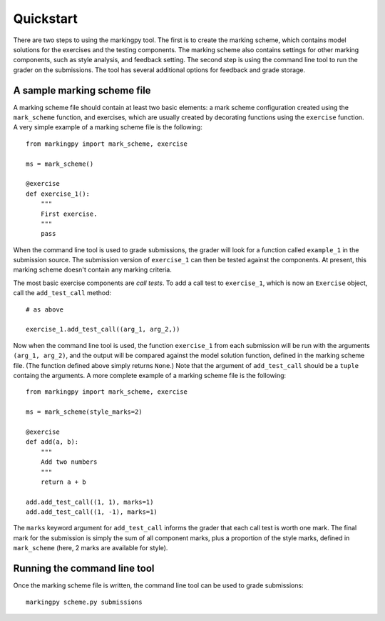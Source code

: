 
Quickstart
==========
There are two steps to using the markingpy tool. The first is to create the marking scheme, which contains model solutions for the exercises and the testing components. The marking scheme also contains settings for other marking components, such as style analysis, and feedback setting. The second step is using the command line tool to run the grader on the submissions. The tool has several additional options for feedback and grade storage.

A sample marking scheme file
----------------------------
A marking scheme file should contain at least two basic elements: a mark scheme configuration created using the ``mark_scheme`` function, and exercises, which are usually created by decorating functions using the ``exercise`` function. A very simple example of a marking scheme file is the following::

    from markingpy import mark_scheme, exercise
    
    ms = mark_scheme()
    
    @exercise
    def exercise_1():
        """
        First exercise.
        """
        pass
        
When the command line tool is used to grade submissions, the grader will look for a function called ``example_1`` in the submission source. The submission version of ``exercise_1`` can then be tested against the components. At present, this marking scheme doesn't contain any marking criteria.

The most basic exercise components are *call tests*. To add a call test to ``exercise_1``, which is now an ``Exercise`` object, call the ``add_test_call`` method::
    
    # as above

    exercise_1.add_test_call((arg_1, arg_2,))
    
Now when the command line tool is used, the function ``exercise_1`` from each submission will be run with the arguments ``(arg_1, arg_2)``, and the output will be compared against the model solution function, defined in the marking scheme file. (The function defined above simply returns ``None``\ .) Note that the argument of ``add_test_call`` should be a ``tuple`` containg the arguments. A more complete example of a marking scheme file is the following::


    from markingpy import mark_scheme, exercise
    
    ms = mark_scheme(style_marks=2)
    
    @exercise
    def add(a, b):
        """
        Add two numbers
        """
        return a + b
        
    add.add_test_call((1, 1), marks=1)
    add.add_test_call((1, -1), marks=1)
    
The ``marks`` keyword argument for ``add_test_call`` informs the grader that each call test is worth one mark. The final mark for the submission is simply the sum of all component marks, plus a proportion of the style marks, defined in ``mark_scheme`` (here, 2 marks are available for style). 

Running the command line tool
-----------------------------
Once the marking scheme file is written, the command line tool can be used to grade submissions::

    markingpy scheme.py submissions
    

